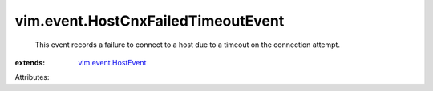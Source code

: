 .. _vim.event.HostEvent: ../../vim/event/HostEvent.rst


vim.event.HostCnxFailedTimeoutEvent
===================================
  This event records a failure to connect to a host due to a timeout on the connection attempt.
:extends: vim.event.HostEvent_

Attributes:
